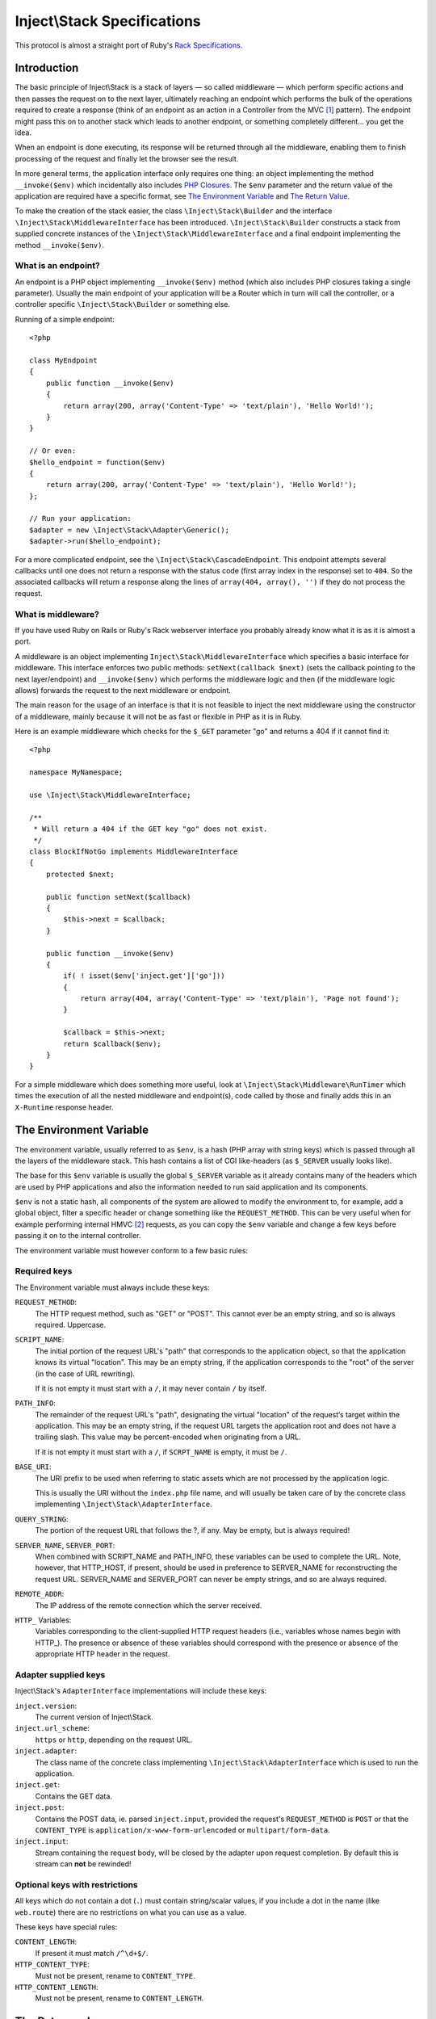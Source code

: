 ============================
Inject\\Stack Specifications
============================

This protocol is almost a straight port of Ruby's Rack_ `Specifications
<http://rack.rubyforge.org/doc/files/SPEC.html>`_.

Introduction
============

The basic principle of Inject\\Stack is a stack of layers — so called 
middleware — which perform specific actions and then passes the request
on to the next layer, ultimately reaching an endpoint which performs
the bulk of the operations required to create a response (think of an
endpoint as an action in a Controller from the MVC [#]_ pattern).
The endpoint might pass this on to another stack which leads to another
endpoint, or something completely different... you get the idea.

When an endpoint is done executing, its response will be returned through all
the middleware, enabling them to finish processing of the request and
finally let the browser see the result.

In more general terms, the application interface only requires one thing:
an object implementing the method ``__invoke($env)`` which incidentally also
includes `PHP Closures`_. The ``$env`` parameter and the return value of the
application are required have a specific format, see `The Environment Variable`_
and `The Return Value`_.

To make the creation of the stack easier, the class ``\Inject\Stack\Builder`` 
and the interface ``\Inject\Stack\MiddlewareInterface`` has been introduced.
``\Inject\Stack\Builder`` constructs a stack from supplied concrete instances
of the ``\Inject\Stack\MiddlewareInterface`` and a final endpoint implementing
the method ``__invoke($env)``.

What is an endpoint?
--------------------

An endpoint is a PHP object implementing ``__invoke($env)`` method (which
also includes PHP closures taking a single parameter). Usually the main
endpoint of your application will be a Router which in turn will call the
controller, or a controller specific ``\Inject\Stack\Builder`` or something else.

Running of a simple endpoint::

  <?php
  
  class MyEndpoint
  {
      public function __invoke($env)
      {
          return array(200, array('Content-Type' => 'text/plain'), 'Hello World!');
      }
  }
  
  // Or even:
  $hello_endpoint = function($env)
  {
      return array(200, array('Content-Type' => 'text/plain'), 'Hello World!');
  };
  
  // Run your application:
  $adapter = new \Inject\Stack\Adapter\Generic();
  $adapter->run($hello_endpoint);

For a more complicated endpoint, see the ``\Inject\Stack\CascadeEndpoint``.
This endpoint attempts several callbacks until one does not return a
response with the status code (first array index in the response) set to
``404``. So the associated callbacks will return a response along the lines
of ``array(404, array(), '')`` if they do not process the request.

What is middleware?
-------------------

If you have used Ruby on Rails or Ruby's Rack webserver interface you
probably already know what it is as it is almost a port.

A middleware is an object implementing 
``Inject\Stack\MiddlewareInterface`` which specifies a basic
interface for middleware. This interface enforces two public methods:
``setNext(callback $next)`` (sets the callback pointing to the next
layer/endpoint) and ``__invoke($env)`` which performs the middleware
logic and then (if the middleware logic allows) forwards the request to
the next middleware or endpoint.

The main reason for the usage of an interface is that it is not feasible
to inject the next middleware using the constructor of a middleware,
mainly because it will not be as fast or flexible in PHP as it is in Ruby.

Here is an example middleware which checks for the ``$_GET`` parameter "go" and 
returns a 404 if it cannot find it::

  <?php
  
  namespace MyNamespace;
  
  use \Inject\Stack\MiddlewareInterface;
  
  /**
   * Will return a 404 if the GET key "go" does not exist.
   */
  class BlockIfNotGo implements MiddlewareInterface
  {
      protected $next;
      
      public function setNext($callback)
      {
          $this->next = $callback;
      }

      public function __invoke($env)
      {
          if( ! isset($env['inject.get']['go']))
          {
              return array(404, array('Content-Type' => 'text/plain'), 'Page not found');
          }
          
          $callback = $this->next;
          return $callback($env);
      }
  }

For a simple middleware which does something more useful, look at
``\Inject\Stack\Middleware\RunTimer`` which times the execution of all the 
nested middleware and endpoint(s), code called by those and finally adds
this in an ``X-Runtime`` response header.

The Environment Variable
========================

The environment variable, usually referred to as ``$env``, is a hash
(PHP array with string keys) which is passed through all the layers
of the middleware stack. This hash contains a list of CGI like-headers (as
``$_SERVER`` usually looks like).

The base for this ``$env`` variable is usually the global ``$_SERVER``
variable as it already contains many of the headers which are used
by PHP applications and also the information needed to run said
application and its components.

``$env`` is not a static hash, all components of the system are allowed
to modify the environment to, for example, add a global object, filter a
specific header or change something like the ``REQUEST_METHOD``. This
can be very useful when for example performing internal HMVC [#]_ requests,
as you can copy the ``$env`` variable and change a few keys before
passing it on to the internal controller.

The environment variable must however conform to a few basic rules:

Required keys
-------------

The Environment variable must always include these keys:

``REQUEST_METHOD``:
    The HTTP request method, such as "GET" or "POST". This cannot ever
    be an empty string, and so is always required. Uppercase.

``SCRIPT_NAME``:
    The initial portion of the request URL's "path" that corresponds
    to the application object, so that the application knows its virtual
    "location". This may be an empty string, if the application
    corresponds to the "root" of the server (in the case of URL rewriting).
    
    If it is not empty it must start with a ``/``, it may never contain
    ``/`` by itself.

``PATH_INFO``:
    The remainder of the request URL's "path", designating the virtual
    "location" of the request‘s target within the application. This may
    be an empty string, if the request URL targets the application root
    and does not have a trailing slash. This value may be percent-encoded
    when originating from a URL.
    
    If it is not empty it must start with a ``/``, if ``SCRPT_NAME`` is
    empty, it must be ``/``.

``BASE_URI``:
    The URI prefix to be used when referring to static assets which are
    not processed by the application logic.
    
    This is usually the URI without the ``index.php`` file name, and will
    usually be taken care of by the concrete class implementing
    ``\Inject\Stack\AdapterInterface``.

``QUERY_STRING``:
    The portion of the request URL that follows the ?, if any. May be empty,
    but is always required!

``SERVER_NAME``, ``SERVER_PORT``:
    When combined with SCRIPT_NAME and PATH_INFO, these variables can be
    used to complete the URL. Note, however, that HTTP_HOST, if present,
    should be used in preference to SERVER_NAME for reconstructing the
    request URL. SERVER_NAME and SERVER_PORT can never be empty strings,
    and so are always required.

``REMOTE_ADDR``:
    The IP address of the remote connection which the server received.

``HTTP_`` Variables:
    Variables corresponding to the client-supplied HTTP request headers
    (i.e., variables whose names begin with HTTP\_). The presence or absence
    of these variables should correspond with the presence or absence of
    the appropriate HTTP header in the request.

Adapter supplied keys
---------------------

Inject\\Stack's ``AdapterInterface`` implementations will include these keys:

``inject.version``:
    The current version of Inject\\Stack.

``inject.url_scheme``:
    ``https`` or ``http``, depending on the request URL.

``inject.adapter``:
    The class name of the concrete class implementing
    ``\Inject\Stack\AdapterInterface`` which is used to run the application.

``inject.get``:
    Contains the GET data.

``inject.post``:
    Contains the POST data, ie. parsed ``inject.input``, provided the request's
    ``REQUEST_METHOD`` is ``POST`` or that the ``CONTENT_TYPE`` is
    ``application/x-www-form-urlencoded`` or ``multipart/form-data``.

``inject.input``:
    Stream containing the request body, will be closed by the adapter upon request completion.
    By default this is stream can **not** be rewinded!

.. TODO: Add more when a few middleware gets standardized, like error
   handler, session, cookie storage, file upload etc.

Optional keys with restrictions
-------------------------------

All keys which do not contain a dot (``.``) must contain string/scalar values,
if you include a dot in the name (like ``web.route``) there are no
restrictions on what you can use as a value.

These keys have special rules:

``CONTENT_LENGTH``:
    If present it must match ``/^\d+$/``.

``HTTP_CONTENT_TYPE``:
    Must not be present, rename to ``CONTENT_TYPE``.

``HTTP_CONTENT_LENGTH``:
    Must not be present, rename to ``CONTENT_LENGTH``.

The Return value
================

The return value of all middleware and endpoints is an array with three
elements, containing response code, array with response headers and
finally the string which is the response body::

  array(response_code, response_headers, response_body)

It can also be an object implementing ``\ArrayAccess``, ``\Countable``
and also ``\Iterator`` or ``\IteratorAggregate``.
The value returned by ``$return_array[0]`` must be the response code,
``$return_array[1]`` are the headers and ``$return_array[2]`` contains
the response body.

Example response array::

  array(200,
      array('Content-Type'  => 'text/html; charset=utf-8',
            'Last-Modified' => date(\DateTime::RFC1123),
            'Cache-Control' => 'public'),
      '<?xml version="1.0" encoding="UTF-8"?>
      <!DOCTYPE html PUBLIC ...')

Response Code
-------------

A plain integer which is the HTTP response code (matches ``/^\d+$/``
and ``>= 100``).

Response Headers
----------------

Must be an array or array equivalent (``\ArrayAccess``, ``\Countable``
and also ``\Iterator`` or ``\IteratorAggregate``).

All header keys are strings, and written as they are in the HTTP specification,
ie. ``Content-Type`` instead of ``content-type`` or ``content_type``. [#]_
Their values cannot contain ``:`` or ``\n`` and must match
``/^[a-zA-Z][a-zA-Z0-9_-]*$/``. The header ``status`` is not allowed.

All header values must either be strings or objects responding to
``__toString()``, and they must not contain ASCII character values
below ``028`` (excepting newline ``== 012 == \n``).

If the response code is ``1xx``, ``204`` or ``304`` the ``Content-Type``
header cannot exist. Otherwise it must be present.

If the response code is ``1xx``, ``204`` or ``304``, or if the
``REQUEST_METHOD`` is ``HEAD``, the ``Content-Length`` header must not
exist. Otherwise it must match the length of the body (``strlen($body)``)
provided that the header itself exists.

Response Body
-------------

The response body is a string or an object responding to ``__toString()``.
It must be empty if the ``REQUEST_METHOD`` is ``HEAD``.

It can also be a resource-stream which can be used with ``fread()``, ``feof()``
and ``fclose()``. In that case adapters will read from the resource using
``fread()`` while ``feof()`` != ``false``, and when the stream reading has
reached ``EOF`` the stream will be closed with ``fclose()``.

If the ``Content-Length`` header does not exist and the response body is a
string or object (and not empty), it will be created and assigned with the
length of the resulting string. (``Transfer-Encoding`` header must be empty for this
auto-assignment)

If the ``Content-Length`` header does not exist and the response is a
resource-stream, `Chunked-Encoding`_ will be used to transfer the data from
the stream, making it possible to deliver content which length is not yet known.
(``Transfer-Encoding`` header must be empty for this auto-assignment)

Validating ``$env`` and the response
====================================

To validate ``$env`` and the response of your middleware/endpoints, you may
use the ``\Inject\Stack\Middleware\Lint`` middleware. This middleware will
validate the ``$env`` var when it is received, and after the next 
middleware/endpoint has processed the request, it will validate the response.

It is recommended to add one instance before your middleware and one after
to validate that the ``$env`` variable is passed on correctly. If you want
to validate an endpoint, just add the lint middleware as the last middleware
before your endpoint.

If any of the assertions fail, a ``LintException`` will be thrown, detailing
the problem

*Note*: Do not use this in production, however, as all the checks will slow 
down the request processing by a large factor.


.. [#] Model-View-Controller, see `Wikipedia about MVC`_
.. [#] Hierarchical Model-View-Controller, see `Wikipedia about HMVC`_
.. [#] This is to prevent multiple fields for the same key (HTTP specifications
       say that header keys are case-insensitive) without lots of extra code
       converting them to and from the ``ucfirst()`` format specified in the
       HTTP-spec.
.. _Rack: http://rack.rubyforge.org/
.. _`PHP Closures`: http://php.net/manual/en/functions.anonymous.php
.. _`Wikipedia about MVC`: http://en.wikipedia.org/wiki/Model%E2%80%93view%E2%80%93controller
.. _`Wikipedia about HMVC`: http://en.wikipedia.org/wiki/Presentation-abstraction-control
.. _`Chunked-Encoding`: http://www.w3.org/Protocols/rfc2616/rfc2616-sec3.html#sec3.6.1
